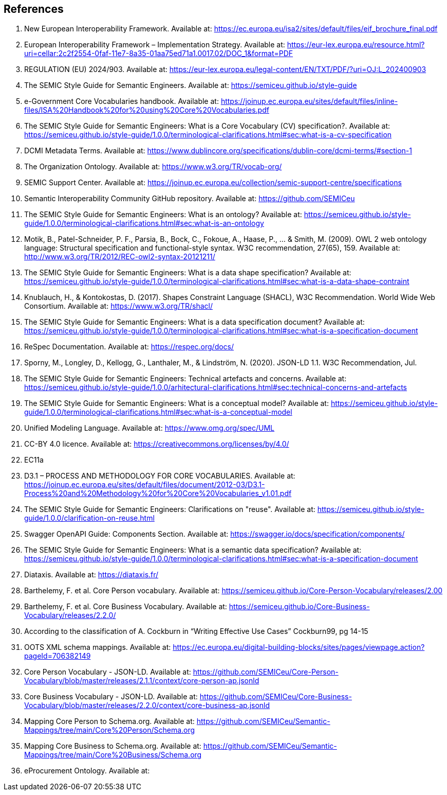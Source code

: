 == References

. [[ref:1]] New European Interoperability Framework. Available at: https://ec.europa.eu/isa2/sites/default/files/eif_brochure_final.pdf
. [[ref:2]] European Interoperability Framework – Implementation Strategy. Available at: https://eur-lex.europa.eu/resource.html?uri=cellar:2c2f2554-0faf-11e7-8a35-01aa75ed71a1.0017.02/DOC_1&format=PDF
. [[ref:3]] REGULATION (EU) 2024/903. Available at: https://eur-lex.europa.eu/legal-content/EN/TXT/PDF/?uri=OJ:L_202400903
. [[ref:4]] The SEMIC Style Guide for Semantic Engineers. Available at: https://semiceu.github.io/style-guide
. [[ref:5]] e-Government Core Vocabularies handbook. Available at: https://joinup.ec.europa.eu/sites/default/files/inline-files/ISA%20Handbook%20for%20using%20Core%20Vocabularies.pdf
. [[ref:6]] The SEMIC Style Guide for Semantic Engineers: What is a Core Vocabulary (CV) specification?. Available at: https://semiceu.github.io/style-guide/1.0.0/terminological-clarifications.html#sec:what-is-a-cv-specification
. [[ref:7]] DCMI Metadata Terms. Available at: https://www.dublincore.org/specifications/dublin-core/dcmi-terms/#section-1
. [[ref:8]] The Organization Ontology. Available at: https://www.w3.org/TR/vocab-org/
. [[ref:9]] SEMIC Support Center. Available at: https://joinup.ec.europa.eu/collection/semic-support-centre/specifications
. [[ref:10]] Semantic Interoperability Community GitHub repository. Available at: https://github.com/SEMICeu
. [[ref:11]] The SEMIC Style Guide for Semantic Engineers: What is an ontology? Available at: https://semiceu.github.io/style-guide/1.0.0/terminological-clarifications.html#sec:what-is-an-ontology
. [[ref:12]] Motik, B., Patel-Schneider, P. F., Parsia, B., Bock, C., Fokoue, A., Haase, P., …​ & Smith, M. (2009). OWL 2 web ontology language: Structural specification and functional-style syntax. W3C recommendation, 27(65), 159. Available at: http://www.w3.org/TR/2012/REC-owl2-syntax-20121211/
. [[ref:13]] The SEMIC Style Guide for Semantic Engineers: What is a data shape specification? Available at: https://semiceu.github.io/style-guide/1.0.0/terminological-clarifications.html#sec:what-is-a-data-shape-contraint
. [[ref:14]] Knublauch, H., & Kontokostas, D. (2017). Shapes Constraint Language (SHACL), W3C Recommendation. World Wide Web Consortium. Available at: https://www.w3.org/TR/shacl/
. [[ref:15]] The SEMIC Style Guide for Semantic Engineers: What is a data specification document? Available at: https://semiceu.github.io/style-guide/1.0.0/terminological-clarifications.html#sec:what-is-a-specification-document
. [[ref:16]] ReSpec Documentation. Available at: https://respec.org/docs/
. [[ref:17]] Sporny, M., Longley, D., Kellogg, G., Lanthaler, M., & Lindström, N. (2020). JSON-LD 1.1. W3C Recommendation, Jul.
. [[ref:18]] The SEMIC Style Guide for Semantic Engineers: Technical artefacts and concerns. Available at: https://semiceu.github.io/style-guide/1.0.0/arhitectural-clarifications.html#sec:technical-concerns-and-artefacts
. [[ref:19]] The SEMIC Style Guide for Semantic Engineers: What is a conceptual model? Available at: https://semiceu.github.io/style-guide/1.0.0/terminological-clarifications.html#sec:what-is-a-conceptual-model
. [[ref:20]] Unified Modeling Language. Available at: https://www.omg.org/spec/UML
. [[ref:21]] CC-BY 4.0 licence. Available at: https://creativecommons.org/licenses/by/4.0/
. [[ref:22]] EC11a
. [[ref:23]] D3.1 – PROCESS AND METHODOLOGY FOR CORE VOCABULARIES. Available at: https://joinup.ec.europa.eu/sites/default/files/document/2012-03/D3.1-Process%20and%20Methodology%20for%20Core%20Vocabularies_v1.01.pdf
. [[ref:24]] The SEMIC Style Guide for Semantic Engineers: Clarifications on "reuse". Available at: https://semiceu.github.io/style-guide/1.0.0/clarification-on-reuse.html
. [[ref:25]] Swagger OpenAPI Guide: Components Section. Available at: https://swagger.io/docs/specification/components/
. [[ref:26]] The SEMIC Style Guide for Semantic Engineers: What is a semantic data specification? Available at: https://semiceu.github.io/style-guide/1.0.0/terminological-clarifications.html#sec:what-is-a-specification-document
. [[ref:27]] Diataxis. Available at: https://diataxis.fr/
. [[ref:28]] Barthelemy, F. et al. Core Person vocabulary. Available at: https://semiceu.github.io/Core-Person-Vocabulary/releases/2.00
. [[ref:29]] Barthelemy, F. et al. Core Business Vocabulary. Available at: https://semiceu.github.io/Core-Business-Vocabulary/releases/2.2.0/
. [[ref:30]] According to the classification of A. Cockburn in “Writing Effective Use Cases” Cockburn99, pg 14-15
. [[ref:31]] OOTS XML schema mappings. Available at: https://ec.europa.eu/digital-building-blocks/sites/pages/viewpage.action?pageId=706382149
. [[ref:32]] Core Person Vocabulary - JSON-LD. Available at: https://github.com/SEMICeu/Core-Person-Vocabulary/blob/master/releases/2.1.1/context/core-person-ap.jsonld
. [[ref:33]] Core Business Vocabulary - JSON-LD. Available at: https://github.com/SEMICeu/Core-Business-Vocabulary/blob/master/releases/2.2.0/context/core-business-ap.jsonld
. [[ref:34]] Mapping Core Person to Schema.org. Available at: https://github.com/SEMICeu/Semantic-Mappings/tree/main/Core%20Person/Schema.org
. [[ref:35]] Mapping Core Business to Schema.org. Available at: https://github.com/SEMICeu/Semantic-Mappings/tree/main/Core%20Business/Schema.org

. [[ref:344]] eProcurement Ontology. Available at: